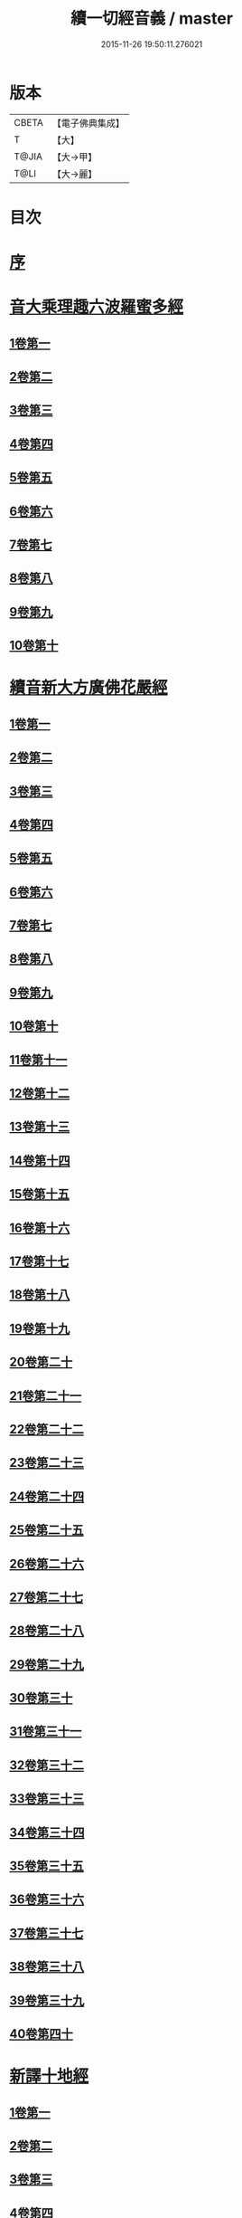 #+TITLE: 續一切經音義 / master
#+DATE: 2015-11-26 19:50:11.276021
* 版本
 |     CBETA|【電子佛典集成】|
 |         T|【大】     |
 |     T@JIA|【大→甲】   |
 |      T@LI|【大→麗】   |

* 目次
* [[file:KR6s0014_001.txt::001-0934a7][序]]
* [[file:KR6s0014_001.txt::0934c3][音大乘理趣六波羅蜜多經]]
** [[file:KR6s0014_001.txt::0934c5][1卷第一]]
** [[file:KR6s0014_001.txt::0935c14][2卷第二]]
** [[file:KR6s0014_001.txt::0936a23][3卷第三]]
** [[file:KR6s0014_001.txt::0937a20][4卷第四]]
** [[file:KR6s0014_001.txt::0937b17][5卷第五]]
** [[file:KR6s0014_001.txt::0937c10][6卷第六]]
** [[file:KR6s0014_001.txt::0937c22][7卷第七]]
** [[file:KR6s0014_001.txt::0938a24][8卷第八]]
** [[file:KR6s0014_001.txt::0938b19][9卷第九]]
** [[file:KR6s0014_001.txt::0938c2][10卷第十]]
* [[file:KR6s0014_002.txt::002-0938c21][續音新大方廣佛花嚴經]]
** [[file:KR6s0014_002.txt::002-0938c23][1卷第一]]
** [[file:KR6s0014_002.txt::0939b11][2卷第二]]
** [[file:KR6s0014_002.txt::0939c11][3卷第三]]
** [[file:KR6s0014_002.txt::0939c17][4卷第四]]
** [[file:KR6s0014_002.txt::0940a12][5卷第五]]
** [[file:KR6s0014_002.txt::0940b5][6卷第六]]
** [[file:KR6s0014_002.txt::0940b22][7卷第七]]
** [[file:KR6s0014_002.txt::0940c20][8卷第八]]
** [[file:KR6s0014_002.txt::0941a8][9卷第九]]
** [[file:KR6s0014_002.txt::0941b7][10卷第十]]
** [[file:KR6s0014_002.txt::0941c4][11卷第十一]]
** [[file:KR6s0014_002.txt::0942a2][12卷第十二]]
** [[file:KR6s0014_002.txt::0942b17][13卷第十三]]
** [[file:KR6s0014_002.txt::0942c6][14卷第十四]]
** [[file:KR6s0014_002.txt::0942c22][15卷第十五]]
** [[file:KR6s0014_003.txt::0943b3][16卷第十六]]
** [[file:KR6s0014_003.txt::0943b17][17卷第十七]]
** [[file:KR6s0014_003.txt::0943b18][18卷第十八]]
** [[file:KR6s0014_003.txt::0943c2][19卷第十九]]
** [[file:KR6s0014_003.txt::0943c9][20卷第二十]]
** [[file:KR6s0014_003.txt::0943c12][21卷第二十一]]
** [[file:KR6s0014_003.txt::0943c15][22卷第二十二]]
** [[file:KR6s0014_003.txt::0943c20][23卷第二十三]]
** [[file:KR6s0014_003.txt::0944a6][24卷第二十四]]
** [[file:KR6s0014_003.txt::0944a16][25卷第二十五]]
** [[file:KR6s0014_003.txt::0944b4][26卷第二十六]]
** [[file:KR6s0014_003.txt::0944b15][27卷第二十七]]
** [[file:KR6s0014_003.txt::0944b19][28卷第二十八]]
** [[file:KR6s0014_003.txt::0944c10][29卷第二十九]]
** [[file:KR6s0014_003.txt::0944c17][30卷第三十]]
** [[file:KR6s0014_003.txt::0944c23][31卷第三十一]]
** [[file:KR6s0014_003.txt::0945a8][32卷第三十二]]
** [[file:KR6s0014_003.txt::0945a15][33卷第三十三]]
** [[file:KR6s0014_003.txt::0945b1][34卷第三十四]]
** [[file:KR6s0014_003.txt::0945b6][35卷第三十五]]
** [[file:KR6s0014_003.txt::0945b19][36卷第三十六]]
** [[file:KR6s0014_003.txt::0945c9][37卷第三十七]]
** [[file:KR6s0014_003.txt::0945c18][38卷第三十八]]
** [[file:KR6s0014_003.txt::0945c20][39卷第三十九]]
** [[file:KR6s0014_003.txt::0945c22][40卷第四十]]
* [[file:KR6s0014_003.txt::0946a3][新譯十地經]]
** [[file:KR6s0014_003.txt::0946a3][1卷第一]]
** [[file:KR6s0014_003.txt::0946b12][2卷第二]]
** [[file:KR6s0014_003.txt::0946c11][3卷第三]]
** [[file:KR6s0014_003.txt::0946c21][4卷第四]]
** [[file:KR6s0014_003.txt::0947a22][5卷第五]]
** [[file:KR6s0014_003.txt::0947b3][6卷第六]]
** [[file:KR6s0014_003.txt::0947b12][7卷第七]]
** [[file:KR6s0014_003.txt::0947b21][8卷第八]]
** [[file:KR6s0014_003.txt::0947c2][9卷第九]]
* [[file:KR6s0014_003.txt::0947c7][十力經]]
* [[file:KR6s0014_003.txt::0947c9][迴向輪經]]
* [[file:KR6s0014_004.txt::0948a2][大乘本生心地觀經]]
** [[file:KR6s0014_004.txt::0948a16][1卷第一]]
** [[file:KR6s0014_004.txt::0948b15][2卷第二]]
** [[file:KR6s0014_004.txt::0948b23][3卷第三]]
** [[file:KR6s0014_004.txt::0948c11][4卷第四]]
** [[file:KR6s0014_004.txt::0949a8][5卷第五]]
** [[file:KR6s0014_004.txt::0949a18][6卷第六]]
** [[file:KR6s0014_004.txt::0949b7][7卷第七]]
** [[file:KR6s0014_004.txt::0949b10][8卷第八]]
* [[file:KR6s0014_004.txt::0949b16][守護國界主陀羅尼經]]
** [[file:KR6s0014_004.txt::0949b16][1卷第一]]
** [[file:KR6s0014_004.txt::0949c5][2卷第二]]
** [[file:KR6s0014_004.txt::0949c10][3卷第三]]
** [[file:KR6s0014_004.txt::0949c18][4卷第四]]
** [[file:KR6s0014_004.txt::0950a11][5卷第五]]
** [[file:KR6s0014_004.txt::0950a18][6卷第六]]
** [[file:KR6s0014_004.txt::0950b9][7卷第七]]
** [[file:KR6s0014_004.txt::0950b20][8卷第八]]
** [[file:KR6s0014_004.txt::0950b24][9卷第九]]
** [[file:KR6s0014_004.txt::0950c18][10卷第十]]
* [[file:KR6s0014_004.txt::0951a8][大乘瑜伽千鉢文殊大教王經]]
** [[file:KR6s0014_004.txt::0951a8][1卷第一]]
** [[file:KR6s0014_004.txt::0951b12][2卷第二]]
** [[file:KR6s0014_004.txt::0951b16][3卷第三]]
** [[file:KR6s0014_004.txt::0951b19][4卷第四]]
** [[file:KR6s0014_004.txt::0951c3][5卷第五]]
** [[file:KR6s0014_004.txt::0951c11][6卷第六]]
** [[file:KR6s0014_004.txt::0951c19][7卷第七]]
** [[file:KR6s0014_004.txt::0951c23][8卷第八]]
** [[file:KR6s0014_004.txt::0952a2][9卷第九]]
** [[file:KR6s0014_004.txt::0952a5][10卷第十]]
* [[file:KR6s0014_005.txt::0952c1][新譯仁王護國般若波羅蜜多經]]
** [[file:KR6s0014_005.txt::0952c1][1卷上]]
** [[file:KR6s0014_005.txt::0953b23][2卷下]]
* [[file:KR6s0014_005.txt::0954a6][大威力烏樞瑟摩明王經]]
** [[file:KR6s0014_005.txt::0954a6][1卷上]]
** [[file:KR6s0014_005.txt::0954b20][2卷下]]
* [[file:KR6s0014_005.txt::0954c6][金剛頂真實大教王經]]
** [[file:KR6s0014_005.txt::0954c6][1卷上]]
** [[file:KR6s0014_005.txt::0954c15][2卷中]]
** [[file:KR6s0014_005.txt::0954c19][3卷下]]
* [[file:KR6s0014_005.txt::0955a9][金剛頂修習毘盧遮那三摩地法]]
* [[file:KR6s0014_005.txt::0955a16][金剛恐怖最勝心明王經]]
* [[file:KR6s0014_005.txt::0955b4][不動使者陀羅尼祕密法]]
* [[file:KR6s0014_005.txt::0955b16][普遍智藏般若波羅蜜多心經]]
* [[file:KR6s0014_005.txt::0955b20][觀自在多羅菩薩經]]
* [[file:KR6s0014_005.txt::0955c6][一字奇特佛頂經]]
** [[file:KR6s0014_005.txt::0955c6][1卷上]]
** [[file:KR6s0014_005.txt::0955c23][2卷中]]
** [[file:KR6s0014_005.txt::0956a10][3卷下¶]]
* [[file:KR6s0014_005.txt::0956a10][阿唎多羅阿嚕力經]]
* [[file:KR6s0014_005.txt::0956a20][金剛頂瑜伽文殊師利菩薩經一卷]]
* [[file:KR6s0014_005.txt::0956b5][底哩三昧耶不動使者念誦經]]
* [[file:KR6s0014_005.txt::0956b17][大方廣觀音菩薩授記經]]
* [[file:KR6s0014_005.txt::0956b20][菩提場所說一字頂輪王經]]
** [[file:KR6s0014_005.txt::0956b21][1卷第一]]
** [[file:KR6s0014_005.txt::0956c10][2卷第二]]
** [[file:KR6s0014_005.txt::0957a2][3卷第三]]
** [[file:KR6s0014_005.txt::0957a11][4卷第四]]
** [[file:KR6s0014_005.txt::0957a24][5卷第五]]
* [[file:KR6s0014_005.txt::0957b4][金剛頂瑜伽分別聖位經]]
* [[file:KR6s0014_005.txt::0957b8][十一面觀自在菩薩祕密儀軌經]]
* [[file:KR6s0014_005.txt::0957b24][出生無邊門陀羅尼經]]
* [[file:KR6s0014_005.txt::0957c4][大吉祥天女無垢大乘經]]
* [[file:KR6s0014_005.txt::0957c7][大吉祥天女十二名號經]]
* [[file:KR6s0014_005.txt::0957c8][一切如來金剛壽命陀羅尼經]]
* [[file:KR6s0014_005.txt::0957c11][金剛頂瑜伽十八會指歸]]
* [[file:KR6s0014_005.txt::0957c15][瑜伽念珠經]]
* [[file:KR6s0014_005.txt::0957c16][普賢行願讚]]
* [[file:KR6s0014_005.txt::0957c17][大集地藏菩薩問法身讚]]
* [[file:KR6s0014_005.txt::0957c18][金剛頂理趣般若經]]
* [[file:KR6s0014_006.txt::0958b4][佛母大孔雀明王經]]
** [[file:KR6s0014_006.txt::0958b4][1卷上]]
** [[file:KR6s0014_006.txt::0958c6][2卷中]]
** [[file:KR6s0014_006.txt::0958c23][3卷下]]
* [[file:KR6s0014_006.txt::0959a8][大雲輪請雨經]]
** [[file:KR6s0014_006.txt::0959a8][1卷上]]
** [[file:KR6s0014_006.txt::0959a17][2卷下]]
* [[file:KR6s0014_006.txt::0959a20][大乘緣生稻⛲喻經]]
* [[file:KR6s0014_006.txt::0959b1][穰虞利童女經]]
* [[file:KR6s0014_006.txt::0959b8][一切如來寶篋印陀羅尼經]]
* [[file:KR6s0014_006.txt::0959b23][授菩提心戒儀]]
* [[file:KR6s0014_006.txt::0959b24][大樂不空般若波羅蜜多理趣釋]]
* [[file:KR6s0014_006.txt::0959c12][大寶廣博樓閣善住祕密陀羅尼經]]
** [[file:KR6s0014_006.txt::0959c12][1卷上]]
** [[file:KR6s0014_006.txt::0960b2][2卷中]]
** [[file:KR6s0014_006.txt::0960b10][3卷下]]
* [[file:KR6s0014_006.txt::0960b20][菩提場莊嚴陀羅尼]]
* [[file:KR6s0014_006.txt::0960c7][文殊問字母品]]
* [[file:KR6s0014_006.txt::0960c8][觀自在菩薩說普賢陀羅尼經]]
* [[file:KR6s0014_006.txt::0960c12][除一切疾病陀羅尼經]]
* [[file:KR6s0014_006.txt::0960c18][三十五佛禮懺文]]
* [[file:KR6s0014_006.txt::0960c19][能除一切眼疾陀羅尼經]]
* [[file:KR6s0014_006.txt::0960c24][八大菩薩曼茶羅經]]
* [[file:KR6s0014_006.txt::0961a5][葉衣觀自在菩薩經]]
* [[file:KR6s0014_006.txt::0961a14][毘沙門天王經]]
* [[file:KR6s0014_006.txt::0961a18][呵利帝母真言法]]
* [[file:KR6s0014_006.txt::0961a23][救拔焰口餓鬼陀羅尼經]]
* [[file:KR6s0014_006.txt::0961b4][金剛頂蓮花部心念誦法]]
* [[file:KR6s0014_006.txt::0961b11][金剛頂瑜伽千手千眼觀自在菩薩念誦儀]]
* [[file:KR6s0014_006.txt::0961c2][金剛頂勝初瑜伽普賢菩薩念誦法]]
* [[file:KR6s0014_006.txt::0961c11][無量壽如來念誦修觀行儀軌]]
* [[file:KR6s0014_006.txt::0961c20][金剛頂經一字頂輪王念誦儀]]
* [[file:KR6s0014_006.txt::0962a13][金剛頂瑜伽金剛薩埵五祕修行念誦儀]]
* [[file:KR6s0014_006.txt::0962a17][金剛王菩薩祕密念誦儀]]
* [[file:KR6s0014_006.txt::0962a23][一字頂輪王念誦儀軌]]
* [[file:KR6s0014_006.txt::0962b10][大虛空藏菩薩念誦法]]
* [[file:KR6s0014_006.txt::0962b13][佛頂尊勝陀羅尼念誦儀軌]]
* [[file:KR6s0014_006.txt::0962b19][阿閦如來念誦法]]
* [[file:KR6s0014_006.txt::0962b22][最勝無比大威德金輪佛頂熾盛光陀羅尼經]]
* [[file:KR6s0014_007.txt::0963b14][仁王般若波羅蜜念誦儀軌]]
* [[file:KR6s0014_007.txt::0963b21][瑜伽蓮花部念誦法]]
* [[file:KR6s0014_007.txt::0963b27][金剛頂瑜伽護魔儀軌]]
* [[file:KR6s0014_007.txt::0963c5][觀自在多羅念誦儀軌]]
* [[file:KR6s0014_007.txt::0963c10][觀自在如意輪菩薩念誦法]]
* [[file:KR6s0014_007.txt::0963c16][甘露軍茶利菩薩供養念誦儀]]
* [[file:KR6s0014_007.txt::0964a5][三十七尊禮懺儀]]
* [[file:KR6s0014_007.txt::0964a7][大聖文殊師利菩薩讚法身禮]]
* [[file:KR6s0014_007.txt::0964a10][都部陀羅尼目]]
* [[file:KR6s0014_007.txt::0964a13][金剛壽命陀羅尼念誦法]]
* [[file:KR6s0014_007.txt::0964a18][大方廣佛花嚴經入法界四十二字觀門]]
* [[file:KR6s0014_007.txt::0964a20][觀自在菩薩心真言觀行儀軌]]
* [[file:KR6s0014_007.txt::0964a24][大聖文殊師利佛剎功德莊嚴經]]
** [[file:KR6s0014_007.txt::0964a24][1卷上]]
** [[file:KR6s0014_007.txt::0964b13][2卷中]]
** [[file:KR6s0014_007.txt::0964b17][3卷下]]
* [[file:KR6s0014_007.txt::0964c3][大樂金剛薩埵修行儀軌]]
* [[file:KR6s0014_007.txt::0964c9][成就妙法蓮華經王瑜伽儀軌]]
* [[file:KR6s0014_007.txt::0964c20][大藥叉女歡喜母并愛子成就法]]
* [[file:KR6s0014_007.txt::0965a5][金剛頂瑜伽金剛薩埵念誦儀]]
* [[file:KR6s0014_007.txt::0965a9][普遍光明無能勝大明王大隨求陀羅尼經]]
** [[file:KR6s0014_007.txt::0965a9][1卷上]]
** [[file:KR6s0014_007.txt::0965a24][2卷下]]
* [[file:KR6s0014_007.txt::0965b8][聖迦抳忿怒金剛童子成就儀軌經]]
** [[file:KR6s0014_007.txt::0965b8][1卷上]]
** [[file:KR6s0014_007.txt::0965b20][2卷中]]
** [[file:KR6s0014_007.txt::0965c9][3卷下]]
* [[file:KR6s0014_007.txt::0965c16][聖閻曼德迦威怒王立成大神驗念誦法]]
* [[file:KR6s0014_007.txt::0965c22][文殊師利根本大教王經金翅鳥王品]]
* [[file:KR6s0014_007.txt::0966a4][五字陀羅尼頌]]
* [[file:KR6s0014_007.txt::0966a8][不空羂索大灌頂光真言經]]
* [[file:KR6s0014_007.txt::0966a11][金剛頂超勝三界文殊五字真言勝相]]
* [[file:KR6s0014_007.txt::0966a13][金剛手光明無動尊大威怒王念誦儀]]
* [[file:KR6s0014_007.txt::0966a24][觀自在大悲成就蓮花部念誦法]]
* [[file:KR6s0014_007.txt::0966b15][觀自在如意輪瑜伽]]
* [[file:KR6s0014_007.txt::0966b20][修習般若波羅蜜菩薩觀行念誦儀]]
* [[file:KR6s0014_007.txt::0966b22][金剛頂他化自在天理趣會普賢修行儀軌]]
* [[file:KR6s0014_007.txt::0966c3][末利支提婆花鬘經]]
* [[file:KR6s0014_007.txt::0966c7][金輪佛頂要略念誦法]]
* [[file:KR6s0014_007.txt::0966c8][大孔雀明王畫像壇儀]]
* [[file:KR6s0014_007.txt::0966c9][瑜伽金剛頂釋字母品]]
* [[file:KR6s0014_007.txt::0966c11][大聖天雙身毘那夜迦法]]
* [[file:KR6s0014_007.txt::0966c19][仁王般若陀羅尼釋]]
* [[file:KR6s0014_007.txt::0966c20][金剛頂瑜伽降三世極三密門]]
* [[file:KR6s0014_007.txt::0966c21][依目錄有大乘緣生論]]
* [[file:KR6s0014_008.txt::008-0967a6][續音根本說一切有部毘奈耶藥事]]
** [[file:KR6s0014_008.txt::008-0967a9][1卷第一]]
** [[file:KR6s0014_008.txt::0967b14][2卷第二]]
** [[file:KR6s0014_008.txt::0967c8][3卷第三]]
** [[file:KR6s0014_008.txt::0967c22][4卷第四]]
** [[file:KR6s0014_008.txt::0968a10][5卷第五]]
** [[file:KR6s0014_008.txt::0968b8][6卷第六]]
** [[file:KR6s0014_008.txt::0968c6][7卷第七]]
** [[file:KR6s0014_008.txt::0968c21][8卷第八]]
** [[file:KR6s0014_008.txt::0969a19][9卷第九]]
** [[file:KR6s0014_008.txt::0969b8][10卷第十]]
** [[file:KR6s0014_008.txt::0969b19][11卷第十一]]
** [[file:KR6s0014_008.txt::0969c8][12卷第十二]]
** [[file:KR6s0014_008.txt::0970a3][13卷第十三]]
** [[file:KR6s0014_008.txt::0970a12][14卷第十四]]
** [[file:KR6s0014_008.txt::0970a23][15卷第十五]]
** [[file:KR6s0014_008.txt::0970b11][16卷第十六]]
** [[file:KR6s0014_008.txt::0970b22][17卷第十七]]
** [[file:KR6s0014_008.txt::0970c5][18卷第十八]]
** [[file:KR6s0014_008.txt::0970c13][19卷第十九]]
** [[file:KR6s0014_008.txt::0970c21][20卷第二十]]
* [[file:KR6s0014_009.txt::009-0971a18][根本說一切有部毘奈耶破僧事]]
** [[file:KR6s0014_009.txt::009-0971a18][1卷第一]]
** [[file:KR6s0014_009.txt::0971b14][2卷第二]]
** [[file:KR6s0014_009.txt::0971c7][3卷第三]]
** [[file:KR6s0014_009.txt::0971c18][4卷第四]]
** [[file:KR6s0014_009.txt::0972a16][5卷第五]]
** [[file:KR6s0014_009.txt::0972b7][6卷第六]]
** [[file:KR6s0014_009.txt::0972b10][7卷第七]]
** [[file:KR6s0014_009.txt::0972b19][8卷第八]]
** [[file:KR6s0014_009.txt::0972c12][9卷第九]]
** [[file:KR6s0014_009.txt::0972c20][10卷第十]]
** [[file:KR6s0014_009.txt::0973b4][11卷第十一]]
** [[file:KR6s0014_009.txt::0973b18][12卷第十二]]
** [[file:KR6s0014_009.txt::0973c4][13卷第十三]]
** [[file:KR6s0014_009.txt::0973c8][14卷第十四]]
** [[file:KR6s0014_009.txt::0973c16][15卷第十五]]
** [[file:KR6s0014_009.txt::0974a4][16卷第十六]]
** [[file:KR6s0014_009.txt::0974a12][17卷第十七]]
** [[file:KR6s0014_009.txt::0974a19][18卷第十八]]
** [[file:KR6s0014_009.txt::0974b6][19卷第十九]]
** [[file:KR6s0014_009.txt::0974b14][20卷第二十]]
* [[file:KR6s0014_009.txt::0974b23][根本說一切有部毘奈耶出家事]]
** [[file:KR6s0014_009.txt::0974b23][1卷第一]]
** [[file:KR6s0014_009.txt::0974c11][2卷第二]]
** [[file:KR6s0014_009.txt::0974c15][3卷第三]]
** [[file:KR6s0014_009.txt::0974c19][4卷第四]]
** [[file:KR6s0014_009.txt::0974c20][5卷第五]]
* [[file:KR6s0014_009.txt::0975a7][根本說一切有部毘奈耶皮革事]]
** [[file:KR6s0014_009.txt::0975a7][1卷上]]
** [[file:KR6s0014_009.txt::0975a16][2卷下]]
* [[file:KR6s0014_009.txt::0975b4][根本說一切有部毘奈耶安居事]]
* [[file:KR6s0014_009.txt::0975b9][根本說一切有部毘奈耶羯恥那衣事]]
* [[file:KR6s0014_009.txt::0975b14][根本說一切有部毘奈耶隨意事]]
* [[file:KR6s0014_010.txt::010-0975c15][琳法師別傳]]
** [[file:KR6s0014_010.txt::010-0975c15][1卷上]]
** [[file:KR6s0014_010.txt::0977b4][2卷中]]
** [[file:KR6s0014_010.txt::0977c18][3卷下]]
* [[file:KR6s0014_010.txt::0978b12][續開元釋教錄]]
** [[file:KR6s0014_010.txt::0978b12][1卷上]]
** [[file:KR6s0014_010.txt::0979b2][2卷中]]
** [[file:KR6s0014_010.txt::0979b21][3卷下]]
* 卷
** [[file:KR6s0014_001.txt][續一切經音義 1]]
** [[file:KR6s0014_002.txt][續一切經音義 2]]
** [[file:KR6s0014_003.txt][續一切經音義 3]]
** [[file:KR6s0014_004.txt][續一切經音義 4]]
** [[file:KR6s0014_005.txt][續一切經音義 5]]
** [[file:KR6s0014_006.txt][續一切經音義 6]]
** [[file:KR6s0014_007.txt][續一切經音義 7]]
** [[file:KR6s0014_008.txt][續一切經音義 8]]
** [[file:KR6s0014_009.txt][續一切經音義 9]]
** [[file:KR6s0014_010.txt][續一切經音義 10]]
